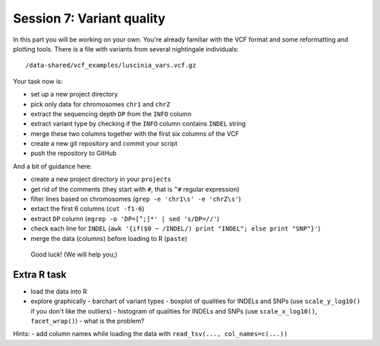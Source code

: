 Session 7: Variant quality
==========================

In this part you will be working on your own. You're already familiar with the
VCF format and some reformatting and plotting tools. There is a file with
variants from several nightingale individuals::

  /data-shared/vcf_examples/luscinia_vars.vcf.gz

Your task now is:

- set up a new project directory
- pick only data for chromosomes ``chr1`` and ``chrZ``
- extract the sequencing depth ``DP`` from the ``INFO`` column
- extract variant type by checking if the ``INFO`` column contains ``INDEL`` string
- merge these two columns together with the first six columns of the VCF
- create a new git repository and commit your script
- push the repository to GitHub

And a bit of guidance here:

- create a new project directory in your ``projects``
- get rid of the comments (they start with ``#``, that is ``^#`` regular expression)
- filter lines based on chromosomes (``grep -e 'chr1\s' -e 'chrZ\s'``)
- extact the first 6 columns (``cut -f1-6``)
- extract ``DP`` column (``egrep -o 'DP=[^;]*' | sed 's/DP=//'``)
- check each line for ``INDEL`` (``awk '{if($0 ~ /INDEL/) print "INDEL"; else print "SNP"}'``)
- merge the data (columns) before loading to R (``paste``)

.. pull-quote:: Good luck! (We will help you;)

Extra R task
------------

- load the data into R
- explore graphically
  - barchart of variant types
  - boxplot of qualities for INDELs and SNPs (use ``scale_y_log10()`` if you don't like the outliers)
  - histogram of qualities for INDELs and SNPs (use ``scale_x_log10()``, ``facet_wrap()``) - what is the problem?

Hints:
- add column names while loading the data with ``read_tsv(..., col_names=c(...))``
